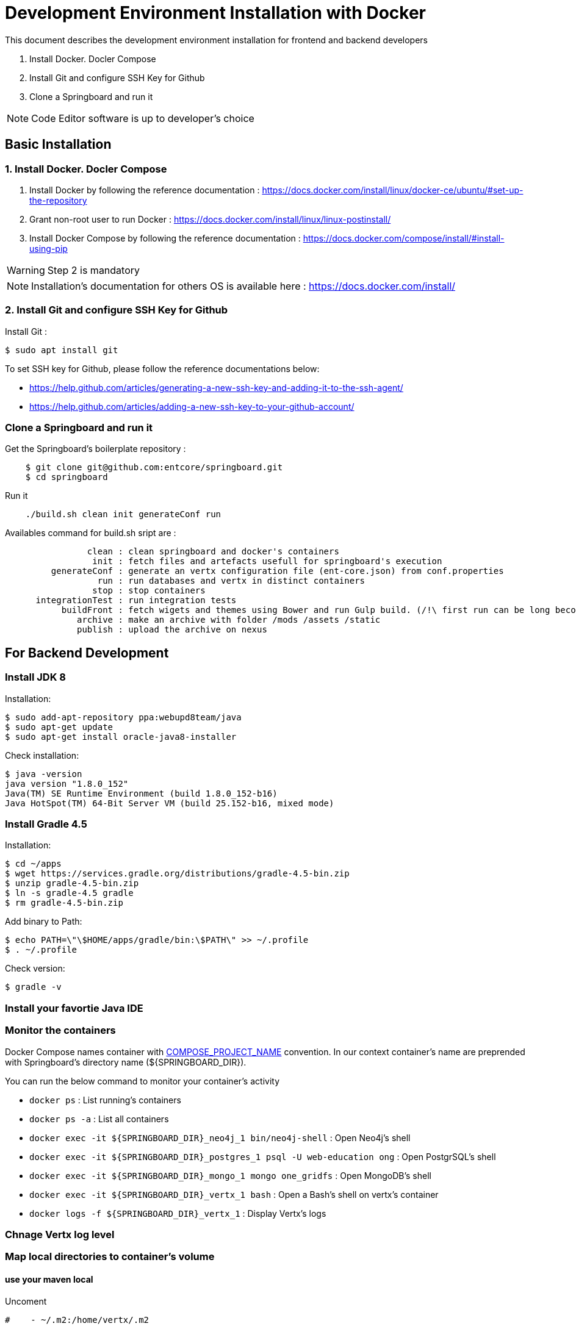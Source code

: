 = Development Environment Installation with Docker

This document describes the development environment installation for frontend and backend developers

1. Install Docker. Docler Compose
2. Install Git and configure SSH Key for Github
3. Clone a Springboard and run it 

NOTE: Code Editor software is up to developer's choice

== Basic Installation

=== 1. Install Docker. Docler Compose

1. Install Docker by following the reference documentation : https://docs.docker.com/install/linux/docker-ce/ubuntu/#set-up-the-repository
2. Grant non-root user to run Docker : https://docs.docker.com/install/linux/linux-postinstall/
3. Install Docker Compose by following the reference documentation : https://docs.docker.com/compose/install/#install-using-pip

WARNING: Step 2 is mandatory 

NOTE: Installation's documentation for others OS is available here : https://docs.docker.com/install/

=== 2. Install Git and configure SSH Key for Github

Install Git :

....
$ sudo apt install git
....

To set SSH key for Github, please follow the reference documentations below:

- https://help.github.com/articles/generating-a-new-ssh-key-and-adding-it-to-the-ssh-agent/
- https://help.github.com/articles/adding-a-new-ssh-key-to-your-github-account/

=== Clone a Springboard and run it

Get the Springboard's boilerplate repository :
....
    $ git clone git@github.com:entcore/springboard.git
    $ cd springboard
....

Run it
....
    ./build.sh clean init generateConf run
....

Availables command for build.sh sript are : 
....
                clean : clean springboard and docker's containers
                 init : fetch files and artefacts usefull for springboard's execution
         generateConf : generate an vertx configuration file (ent-core.json) from conf.properties
                  run : run databases and vertx in distinct containers
                 stop : stop containers
      integrationTest : run integration tests
           buildFront : fetch wigets and themes using Bower and run Gulp build. (/!\ first run can be long becouse of node-sass's rebuild).
              archive : make an archive with folder /mods /assets /static
              publish : upload the archive on nexus
....

== For Backend Development

=== Install JDK 8

Installation:

....
$ sudo add-apt-repository ppa:webupd8team/java
$ sudo apt-get update
$ sudo apt-get install oracle-java8-installer
....

Check installation:

....
$ java -version
java version "1.8.0_152"
Java(TM) SE Runtime Environment (build 1.8.0_152-b16)
Java HotSpot(TM) 64-Bit Server VM (build 25.152-b16, mixed mode)
....

=== Install Gradle 4.5

Installation:

....
$ cd ~/apps
$ wget https://services.gradle.org/distributions/gradle-4.5-bin.zip
$ unzip gradle-4.5-bin.zip
$ ln -s gradle-4.5 gradle
$ rm gradle-4.5-bin.zip
....

Add binary to Path:

....
$ echo PATH=\"\$HOME/apps/gradle/bin:\$PATH\" >> ~/.profile
$ . ~/.profile
....

Check version:

....
$ gradle -v
....

=== Install your favortie Java IDE

=== Monitor the containers

Docker Compose names container with link:https://docs.docker.com/compose/reference/envvars/#compose_project_name[COMPOSE_PROJECT_NAME] convention.
In our context container's name are preprended with Springboard's directory name (${SPRINGBOARD_DIR}). 

You can run the below command to monitor your container's activity

* `docker ps` : List running's containers
* `docker ps -a` : List all containers
* `docker exec -it ${SPRINGBOARD_DIR}_neo4j_1 bin/neo4j-shell` : Open Neo4j's shell
* `docker exec -it ${SPRINGBOARD_DIR}_postgres_1 psql -U web-education ong` : Open PostgrSQL's shell
* `docker exec -it ${SPRINGBOARD_DIR}_mongo_1 mongo one_gridfs` : Open MongoDB's shell
* `docker exec -it ${SPRINGBOARD_DIR}_vertx_1 bash` : Open a Bash's shell on vertx's container
* `docker logs -f ${SPRINGBOARD_DIR}_vertx_1` : Display Vertx's logs

=== Chnage Vertx log level

=== Map local directories to container's volume

==== use your maven local
Uncoment
....
#    - ~/.m2:/home/vertx/.m2
....

==== Use your local data


=== Use Neo4j console

Add the next port's mapping in neo4j container's description 
....
    ports:
        - "7474:7474"
        - "7687:7687"
....

Enable Bolt Protocol in neo4j-conf/neo4j.conf
....
dbms.connector.bolt.enabled=true
....

Neo4j's Console is accessible via http://localhost:7474/browser

== For Frontend Development
